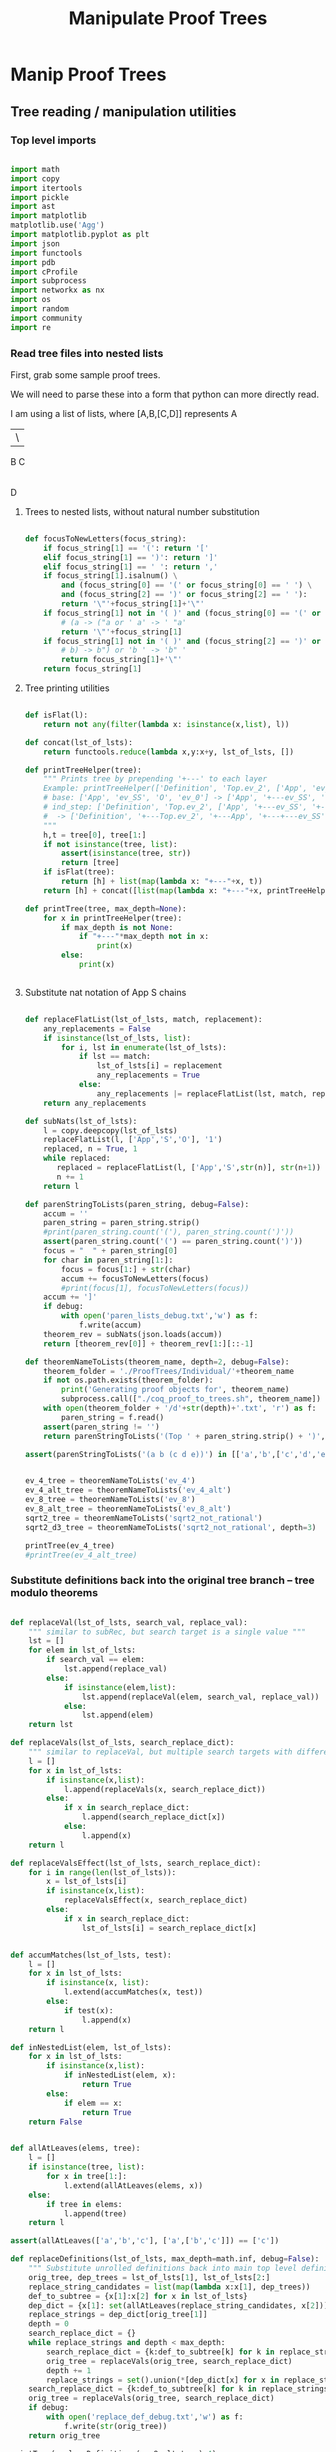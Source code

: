 #+TITLE: Manipulate Proof Trees
#+OPTIONS: tex:t
#+STARTUP: latexpreview
#+LATEX_HEADER: \usepackage{qtree,tiks}


* Manip Proof Trees

** Tree reading / manipulation utilities
*** Top level imports

#+BEGIN_SRC python :session :results output silent

import math
import copy
import itertools
import pickle
import ast
import matplotlib
matplotlib.use('Agg')
import matplotlib.pyplot as plt
import json
import functools
import pdb
import cProfile
import subprocess
import networkx as nx
import os
import random
import community
import re

#+END_SRC

#+RESULTS:

*** Read tree files into nested lists

First, grab some sample proof trees.

#+RESULTS:

We will need to parse these into a form that python can more directly read.

I am using a list of lists, where [A,B,[C,D]] represents
 A
 |\
 B C
   |
   D

**** Trees to nested lists, without natural number substitution

#+BEGIN_SRC python :session :results output silent

def focusToNewLetters(focus_string):
    if focus_string[1] == '(': return '['
    elif focus_string[1] == ')': return ']'
    elif focus_string[1] == ' ': return ','
    if focus_string[1].isalnum() \
        and (focus_string[0] == '(' or focus_string[0] == ' ') \
        and (focus_string[2] == ')' or focus_string[2] == ' '):
        return '\"'+focus_string[1]+'\"'
    if focus_string[1] not in '( )' and (focus_string[0] == '(' or focus_string[0] == ' '):
        # (a -> ("a or ' a' -> ' "a'
        return '\"'+focus_string[1]
    if focus_string[1] not in '( )' and (focus_string[2] == ')' or focus_string[2] == ' '):
        # b) -> b") or 'b ' -> 'b" '
        return focus_string[1]+'\"'
    return focus_string[1]

#+END_SRC

**** Tree printing utilities

#+BEGIN_SRC python :session :results output silent

def isFlat(l):
    return not any(filter(lambda x: isinstance(x,list), l))

def concat(lst_of_lsts):
    return functools.reduce(lambda x,y:x+y, lst_of_lsts, [])

def printTreeHelper(tree):
    """ Prints tree by prepending '+---' to each layer
    Example: printTreeHelper(['Definition', 'Top.ev_2', ['App', 'ev_SS', 'O', 'ev_0']])
    # base: ['App', 'ev_SS', 'O', 'ev_0'] -> ['App', '+---ev_SS', '+---O', '+---ev_0']
    # ind_step: ['Definition', 'Top.ev_2', ['App', '+---ev_SS', '+---O', '+---ev_0']]
    #  -> ['Definition', '+---Top.ev_2', '+---App', '+---+---ev_SS', '+---+---O', '+---+---ev_0']]
    """
    h,t = tree[0], tree[1:]
    if not isinstance(tree, list):
        assert(isinstance(tree, str))
        return [tree]
    if isFlat(tree):
        return [h] + list(map(lambda x: "+---"+x, t))
    return [h] + concat([list(map(lambda x: "+---"+x, printTreeHelper(x))) for x in t])

def printTree(tree, max_depth=None):
    for x in printTreeHelper(tree):
        if max_depth is not None:
            if "+---"*max_depth not in x:
                print(x)
        else:
            print(x)


#+END_SRC

**** Substitute nat notation of App S chains

#+BEGIN_SRC python :session :results output silent

  def replaceFlatList(lst_of_lsts, match, replacement):
      any_replacements = False
      if isinstance(lst_of_lsts, list):
          for i, lst in enumerate(lst_of_lsts):
              if lst == match:
                  lst_of_lsts[i] = replacement
                  any_replacements = True
              else:
                  any_replacements |= replaceFlatList(lst, match, replacement)
      return any_replacements

  def subNats(lst_of_lsts):
      l = copy.deepcopy(lst_of_lsts)
      replaceFlatList(l, ['App','S','O'], '1')
      replaced, n = True, 1
      while replaced:
         replaced = replaceFlatList(l, ['App','S',str(n)], str(n+1))
         n += 1
      return l

  def parenStringToLists(paren_string, debug=False):
      accum = ''
      paren_string = paren_string.strip()
      #print(paren_string.count('('), paren_string.count(')'))
      assert(paren_string.count('(') == paren_string.count(')'))
      focus = "  " + paren_string[0]
      for char in paren_string[1:]:
          focus = focus[1:] + str(char)
          accum += focusToNewLetters(focus)
          #print(focus[1], focusToNewLetters(focus))
      accum += ']'
      if debug:
          with open('paren_lists_debug.txt','w') as f:
              f.write(accum)
      theorem_rev = subNats(json.loads(accum))
      return [theorem_rev[0]] + theorem_rev[1:][::-1]

  def theoremNameToLists(theorem_name, depth=2, debug=False):
      theorem_folder = './ProofTrees/Individual/'+theorem_name
      if not os.path.exists(theorem_folder):
          print('Generating proof objects for', theorem_name)
          subprocess.call(["./coq_proof_to_trees.sh", theorem_name])
      with open(theorem_folder + '/d'+str(depth)+'.txt', 'r') as f:
          paren_string = f.read()
      assert(paren_string != '')
      return parenStringToLists('(Top ' + paren_string.strip() + ')', debug=debug)

  assert(parenStringToLists('(a b (c d e))') in [['a','b',['c','d','e']], ['a',['c','d','e'],'b']])

#+END_SRC

#+RESULTS:

#+BEGIN_SRC python :session :results output silent

  ev_4_tree = theoremNameToLists('ev_4')
  ev_4_alt_tree = theoremNameToLists('ev_4_alt')
  ev_8_tree = theoremNameToLists('ev_8')
  ev_8_alt_tree = theoremNameToLists('ev_8_alt')
  sqrt2_tree = theoremNameToLists('sqrt2_not_rational')
  sqrt2_d3_tree = theoremNameToLists('sqrt2_not_rational', depth=3)

  printTree(ev_4_tree)
  #printTree(ev_4_alt_tree)

#+END_SRC

*** Substitute definitions back into the original tree branch -- tree modulo theorems

#+BEGIN_SRC python :session :results output silent

def replaceVal(lst_of_lsts, search_val, replace_val):
    """ similar to subRec, but search target is a single value """
    lst = []
    for elem in lst_of_lsts:
        if search_val == elem:
            lst.append(replace_val)
        else:
            if isinstance(elem,list):
                lst.append(replaceVal(elem, search_val, replace_val))
            else:
                lst.append(elem)
    return lst

def replaceVals(lst_of_lsts, search_replace_dict):
    """ similar to replaceVal, but multiple search targets with different replace_vals """
    l = []
    for x in lst_of_lsts:
        if isinstance(x,list):
            l.append(replaceVals(x, search_replace_dict))
        else:
            if x in search_replace_dict:
                l.append(search_replace_dict[x])
            else:
                l.append(x)
    return l

def replaceValsEffect(lst_of_lsts, search_replace_dict):
    for i in range(len(lst_of_lsts)):
        x = lst_of_lsts[i]
        if isinstance(x,list):
            replaceValsEffect(x, search_replace_dict)
        else:
            if x in search_replace_dict:
                lst_of_lsts[i] = search_replace_dict[x]


def accumMatches(lst_of_lsts, test):
    l = []
    for x in lst_of_lsts:
        if isinstance(x, list):
            l.extend(accumMatches(x, test))
        else:
            if test(x):
                l.append(x)
    return l

def inNestedList(elem, lst_of_lsts):
    for x in lst_of_lsts:
        if isinstance(x,list):
            if inNestedList(elem, x):
                return True
        else:
            if elem == x:
                return True
    return False


def allAtLeaves(elems, tree):
    l = []
    if isinstance(tree, list):
        for x in tree[1:]:
            l.extend(allAtLeaves(elems, x))
    else:
        if tree in elems:
            l.append(tree)
    return l

assert(allAtLeaves(['a','b','c'], ['a',['b','c']]) == ['c'])

def replaceDefinitions(lst_of_lsts, max_depth=math.inf, debug=False):
    """ Substitute unrolled definitions back into main top level definition """
    orig_tree, dep_trees = lst_of_lsts[1], lst_of_lsts[2:]
    replace_string_candidates = list(map(lambda x:x[1], dep_trees))
    def_to_subtree = {x[1]:x[2] for x in lst_of_lsts}
    dep_dict = {x[1]: set(allAtLeaves(replace_string_candidates, x[2])) for x in lst_of_lsts}
    replace_strings = dep_dict[orig_tree[1]]
    depth = 0
    search_replace_dict = {}
    while replace_strings and depth < max_depth:
        search_replace_dict = {k:def_to_subtree[k] for k in replace_strings}
        orig_tree = replaceVals(orig_tree, search_replace_dict)
        depth += 1
        replace_strings = set().union(*[dep_dict[x] for x in replace_strings])
    search_replace_dict = {k:def_to_subtree[k] for k in replace_strings}
    orig_tree = replaceVals(orig_tree, search_replace_dict)
    if debug:
        with open('replace_def_debug.txt','w') as f:
            f.write(str(orig_tree))
    return orig_tree

printTree(replaceDefinitions(ev_8_alt_tree),4)

#+END_SRC

#+RESULTS:

*** Proof tree plotting utilities

#+BEGIN_SRC python :session :results output silent

def sumLsts(lsts):
    max_len = max(map(len, lsts))
    def zeroFill(lst): return lst + [0]*(max_len - len(lst))
    return list(map(sum, zip(*map(zeroFill,lsts))))

def countNodesAtDepths(tree):
    """ Counts num nodes at each depth
    Example: countNodesAtDepths(['a', 'b', ['c','d','e'], ['c','d','e']])
    # base: ['c','d','e'] -> [1,2], 'b' -> [1]
    # ind_step: ['a', [1], [1,2], [1,2]] -> [1,3,4]
    """
    if not isinstance(tree, list): return [1]
    h,t = tree[0], tree[1:]
    if isFlat(tree): return [1,len(t)]
    return [1] + sumLsts(list(map(countNodesAtDepths, t)))

def countNodes(tree):
    if not isinstance(tree, list): return 1
    return 1 + sum([countNodes(branch) for branch in tree[1:]])

def findAdd(tree):
    if not isinstance(tree, list):
        return False
    else:
        if tree[0] == 'add':
            print(tree)
            return True
        return any([findAdd(t) for t in tree[1:]])

def strip(s):
    return s.split('/')[-1]

def modStrip(s):
    l = s.split('/')
    return l[-2] + '_' + l[-1]

assert(countNodesAtDepths(['a', 'b', ['c','d','e'], ['c','d','e']]) == [1,3,4])

#+END_SRC


** Plot num nodes at particular tree depths

*** Plot depth utils

#+BEGIN_SRC python :session :results output silent

def plotNodesVTreeDepth(theorem_name, max_depth, debug=False):
  f = 'Images/'+theorem_name+'_tree_depth_'+str(max_depth)+'.png'
  if not os.path.isfile(f):
      fig, ax = plt.subplots(figsize=(6,6))
      for d in range(1,max_depth+1):
          if d == 1:
              ax = plt.subplot(max_depth,1,d)
          else:
              ax = plt.subplot(max_depth,1,d, sharex = ax)
          ax.set_title(theorem_name + ' expansion #'+str(d))
          tree = theoremNameToLists(theorem_name, depth=d, debug=debug)
          ax.plot(countNodesAtDepths(replaceDefinitions(tree)))
          ax.set_xlabel('Tree Depth (Distance from Root)')
          ax.set_ylabel('Number of Nodes')
          #else:
          #    ax.plot(countNodesAtDepths(tree)[1:], '_', label='No substitution')
          #    ax.plot(countNodesAtDepths(replaceDefinitions(tree)), '|', label='Defn substitution')
          fig.tight_layout()
          #ax.legend()
          #if d != max_depth:
          #    plt.setp(ax.get_xticklabels(), visible=False)
      plt.savefig(f)

def depthToNumNodes(depth, theorem_name):
   tree = theoremNameToLists(theorem_name, depth=depth)
   substitutionTree = replaceDefinitions(tree)
   return countNodes(substitutionTree)

def plotNodesVExtractionDepth(theorem_name, max_depth, figsize = (6,6)):
   f = 'Images/'+theorem_name+'_extraction_depth_'+str(max_depth)+'.png'
   if not os.path.isfile(f):
       fig, axs = plt.subplots(1, 1, sharex = True, figsize=figsize)
       depth_list = list(range(1,max_depth+1))
       #log_depth_list = list(map(lambda x: math.log(x), depth_list))
       num_nodes = list(map(lambda depth: depthToNumNodes(depth, theorem_name), depth_list))
       axs.plot(depth_list, num_nodes, 'r+')
       axs.set_title('Substitution Tree # Nodes Vs Extraction Depth')
       axs.set_xlabel('Extraction Depth')
       axs.set_ylabel('Number of Nodes')
       #axs[1][1].plot(log_depth_list, list(map(lambda x: math.log(x), sub_tree_num_nodes)))
       #axs[1][1].set_xlabel('Log Extraction Depth')
       fig.tight_layout()
       plt.savefig(f)


 #+END_SRC


*** ev_4

#+BEGIN_SRC python :session :results file
    theorem_name = 'ev_4'
    max_depth = 3
    plotNodesVTreeDepth(theorem_name, max_depth=max_depth)
    'Images/'+theorem_name+'_tree_depth_'+str(max_depth)+'.png'
#+END_SRC

#+RESULTS:
[[file:Images/ev_4_tree_depth_3.png]]
file:Images/ev_4_tree_depth_3.png]]

*** ev_8

#+BEGIN_SRC python :session :results file
    theorem_name = 'ev_8'
    max_depth = 3
    plotNodesVTreeDepth(theorem_name,max_depth=max_depth)
    'Images/'+theorem_name+'_tree_depth_'+str(max_depth)+'.png'
#+END_SRC

#+RESULTS:
[[file:Images/ev_8_tree_depth_3.png]]
file:Images/ev_8_tree_depth_3.png]]

*** sqrt2_not_rational

#+BEGIN_SRC python :session :results file
    theorem_name = 'sqrt2_not_rational'
    max_depth = 4
    #plotNodesVTreeDepth(theorem_name,max_depth=max_depth)
    'Images/'+theorem_name+'_tree_depth_'+str(max_depth)+'.png'
#+END_SRC

#+RESULTS:
[[file:Images/sqrt2_not_rational_tree_depth_4.png]]
file:Images/sqrt2_not_rational_tree_depth_4.png]]

*** birthday_paradox

 #+BEGIN_SRC python :session :results file
     theorem_name = 'birthday_paradox'
     max_depth = 4
     #plotNodesVTreeDepth(theorem_name, max_depth=max_depth)
     'Images/'+theorem_name+'_tree_depth_'+str(max_depth)+'.png'
 #+END_SRC

 #+RESULTS:
 [[file:Images/birthday_paradox_tree_depth_4.png]]

*** bertrand_ballot

#+BEGIN_SRC python :session :results file
    theorem_name = 'bertrand_ballot'
    max_depth = 3
    #plotNodesVTreeDepth(theorem_name, max_depth=max_depth)
    'Images/'+theorem_name+'_tree_depth_'+str(max_depth)+'.png'
#+END_SRC

 #+RESULTS:
 [[file:Images/bertrand_ballot_tree_depth_3.png]]

*** Plot num nodes of the tree at particular extraction depths
**** ev_8

#+BEGIN_SRC python :session :results file
    theorem_name = 'ev_8'
    max_depth = 3
    plotNodesVExtractionDepth(theorem_name,max_depth=max_depth)
    'Images/'+theorem_name+'_extraction_depth_'+str(max_depth)+'.png'
#+END_SRC

#+RESULTS:
[[file:Images/ev_8_extraction_depth_3.png]]

**** sqrt2_not_rational

#+BEGIN_SRC python :session :results file
    theorem_name = 'sqrt2_not_rational'
    max_depth = 3
    plotNodesVExtractionDepth(theorem_name,max_depth=max_depth)
    'Images/'+theorem_name+'_extraction_depth_'+str(max_depth)+'.png'
#+END_SRC

#+RESULTS:
[[file:Images/sqrt2_not_rational_extraction_depth_3.png]]

**** birthday_paradox

#+BEGIN_SRC python :session :results file
    theorem_name = 'birthday_paradox'
    max_depth = 3
    #plotNodesVExtractionDepth(theorem_name, max_depth=max_depth)
    'Images/'+theorem_name+'_extraction_depth_'+str(max_depth)+'.png'
#+END_SRC

#+RESULTS:
[[file:Images/birthday_paradox_extraction_depth_3.png]]

**** bertrand_ballot

#+BEGIN_SRC python :session :results file
    theorem_name = 'bertrand_ballot'
    max_depth = 3
    #plotNodesVExtractionDepth(theorem_name, max_depth=max_depth)
    'Images/'+theorem_name+'_extraction_depth_'+str(max_depth)+'.png'
#+END_SRC

#+RESULTS:
[[file:Images/bertrand_ballot_extraction_depth_3.png]]

*** Plot subtree sizes
**** Utilities

#+BEGIN_SRC python :session :results output silent

    def getTreeSize(tree):
        c = 0
        for x in tree:
            if isinstance(x,list):
                c += getTreeSize(x)
            else:
                c += 1
        return c

    def createSubtreeSizePlot(theorem_name, max_depth, num_bins=10, debug=False):
        f = 'Images/'+theorem_name+'_subtree_sizes.png'
        if not os.path.isfile(f):
            fig, axs = plt.subplots(max_depth, 1, sharex = True, figsize=(6,6))
            for depth in range(1,max_depth+1):
                tree = theoremNameToLists(theorem_name, depth=depth)
                if debug:
                    printTree(tree)
                distrib = list(map(getTreeSize, tree[1:]))
                if max_depth > 1:
                    axs[depth-1].hist(distrib, bins=num_bins)
                    axs[depth-1].set_title(theorem_name + ' subtree sizes at depth ' + str(depth))
                else:
                    axs.hist(distrib, bins=num_bins)
                    axs.set_title(theorem_name + ' subtree sizes at depth ' + str(depth))
                #print(distrib)
            plt.savefig(f)

#+END_SRC

**** ev_4

#+BEGIN_SRC python :session :results file
    theorem_name = 'ev_4'
    createSubtreeSizePlot(theorem_name, max_depth=3)
    'Images/'+theorem_name+'_subtree_sizes.png'
#+END_SRC

#+RESULTS:
[[file:Images/ev_4_subtree_sizes.png]]

The two subtrees just happen to be the same size for ev_4 at extraction depth 2.

**** ev_8

#+BEGIN_SRC python :session :results file
    theorem_name = 'ev_8'
    createSubtreeSizePlot(theorem_name, max_depth=3)
    'Images/'+theorem_name+'_subtree_sizes.png'
#+END_SRC

#+RESULTS:
[[file:Images/ev_8_subtree_sizes.png]]

**** sqrt2_not_rational

#+BEGIN_SRC python :session :results file
    theorem_name = 'sqrt2_not_rational'
    createSubtreeSizePlot(theorem_name, max_depth=5, num_bins=40)
    'Images/'+theorem_name+'_subtree_sizes.png'
#+END_SRC

#+RESULTS:
[[file:Images/sqrt2_not_rational_subtree_sizes.png]]

Massive outliers are inherent.


** Create theorem dags from unsubbed representations

*** Convert individual theorem tree to graph

#+BEGIN_SRC python :session :results output silent

cic_constructors = ['App', 'Definition', 'Axiom', 'Lambda',
                    'Cast', 'LetIn','Fix','CoFix',
                    'CaseMatch', 'CaseBranches','Sort',
                    'Prod','Inductive','Case','CoInductive',
                    'Record','VMCast','DEFAULTcast','REVERTcast',
                    'NATIVEcast','Var','Meta','Evar','Rel','Level',
                    'Max','Universe','UnivInstance','Sort','Prop','Type',
                    'Functions','Proj','Name','Anonymous']

cic_regex = re.compile("^"+"|".join(cic_constructors))

def constructorMatch(test, constructor):
    return constructor == test[:len(constructor)]

assert(constructorMatch('App1','App'))
assert(not constructorMatch('App','App1'))

def isConstructor(test):
    return bool(cic_regex.match(test))

assert(isConstructor('App1'))
assert(isConstructor('Lambda2'))
assert(isConstructor('Cast'))

def isShallowSubgraph(dag1, dag2):
    constructor, children = next(iter(dag1.items()))
    for k2 in dag2:
        #if isConstructor(k2) and constructorMatch(k2, constructor) and children == dag2[k2]:
        if constructorMatch(k2, constructor) and children == dag2[k2]:
            return k2
    return False

assert(isShallowSubgraph({'App':{'1','2'}}, {'App1':{'1','2'}}) == 'App1')
assert(not isShallowSubgraph({'App':{'1','2'}}, {'App1':{'1','3'}}))

#+END_SRC


#+BEGIN_SRC python :session :results output

def convToDAG(tree, out_dag = {}, cic_count = {constr: 0 for constr in cic_constructors}):
    if not isinstance(tree, list):
        out_dag[tree] = set()
        return out_dag, tree, cic_count
    else:
       root, children = tree[0], tree[1:]
       mod_child_names = []
       for child in children:
           out_dag, name, cic_count = convToDAG(child, out_dag, cic_count)
           mod_child_names.append(name)
       new_dag = {root: set(mod_child_names)}
       root_new = isShallowSubgraph(new_dag, out_dag)
       if not root_new:
           cic_count[root] += 1
           root_new = root + str(cic_count[root])
           out_dag[root_new] = set(mod_child_names)
    return out_dag, root_new, cic_count

def toDAG(tree):
    dag, rt_name, cic_count = convToDAG(tree, {}, {constr: 0 for constr in cic_constructors})
    return dag

def checkEq(d1, d2):
    if d1.keys() != d2.keys():
        return False
    for k in d1:
        if d1[k] != d2[k]: return False
    return True


a = ['App','2','2']
b = ['App','2',a]
c = ['App',b,b]

# did we want this (App3)?
assert(checkEq(toDAG(c),
               {'2': set(), 'App1': {'2'}, 'App2': {'2', 'App1'}, 'App3': {'App2'}}))

assert(checkEq(
        toDAG(ev_4_tree[1][2]),
        {'ev_SS': set(), '2': set(), 'ev_4.ev_2': set(), 'App1': set(['ev_SS', '2', 'ev_4.ev_2'])}))

assert(checkEq(toDAG(['App',['App','2','2'],['App','2','2']]),
               {'2': set(), 'App1': {'2'}, 'App2': {'App1'}}))

assert(checkEq(
        toDAG(['App', ['App', '2', '2'], ['App', '2', ['App', '2', '2']]]),
        {'2': set(), 'App1': {'2'}, 'App2': {'App1', '2'}, 'App3': {'App2', 'App1'}}
       ))

#+END_SRC

#+RESULTS:
   {'App3': {'App', '2'}}, {'App4': {'App3', 'App2'}}]

*** Convert multiple theorems to DAG

#+BEGIN_SRC python :session :results output silent

def theoremToDAG(top_level_theorem, theorem_name=None, ordered=False):
    outfile = './ProofDAGs/Individual/'+theorem_name+'_dag.txt' if theorem_name else None
    if outfile and os.path.exists(outfile):
        return {k:set(v) for k,v in json.load(open(outfile)).items()}
    else:
        dag = {}
        cic_count = {constr: 0 for constr in cic_constructors}
        count = 0
        for tree in top_level_theorem[1:]:
            lemma_name, lemma_def = tree[1], tree[2]
            if ordered:
                dag, lemma_root, cic_count = convToDAGOrdered(lemma_def, dag.copy(), cic_count.copy())
            else:
                dag, lemma_root, cic_count = convToDAG(lemma_def, dag.copy(), cic_count.copy())
            if count >= 1:
                dag.pop(lemma_name, None)
                for k,v in dag.items():
                    if lemma_name in v:
                        dag[k] = {x if x != lemma_name else lemma_root for x in v}
            else:
                theorem_name = lemma_name
            count += 1
        if outfile is not None:
            with open(outfile,'w') as f:
                f.write(json.dumps({k:list(v) for k,v in dag.items()}))
        return dag

assert(theoremToDAG(ev_4_tree)
        == {'ev_SS': set(), '2': set(), 'App1': {'2', 'App2', 'ev_SS'}, 'O': set(),
            'ev_0': set(), 'App2': {'ev_0', 'O', 'ev_SS'}})

#+END_SRC

*** Plot graph utils

#+BEGIN_SRC python :session :results output silent

def plotGraph(graph, outfile, label=False, figsize=(4,4)):
    assert(graph.order() != 0)
    plt.figure(figsize=figsize)
    nx.spring_layout(graph, k=5/math.sqrt(graph.order()))
    nx.draw(graph, with_labels=label, node_size = 50)
    l,r = plt.xlim()
    plt.xlim(l-.2,r+.2)
    plt.savefig(outfile)

def plotGraphs(g1, g2, outfile, label=False, figsize=(4,4)):
   if not os.path.exists(outfile):
       fig, axs = plt.subplots(1,2,figsize=figsize)
       nx.spring_layout(g1, k=5/math.sqrt(g1.order()))
       nx.draw(g1, ax=axs[0], with_labels=label, node_size = 50)
       nx.spring_layout(g2, k=5/math.sqrt(g2.order()))
       nx.draw(g2, ax=axs[1], with_labels=label, node_size = 50)
       range1,range2 = axs[0].get_xlim(), axs[1].get_xlim()
       axs[0].set_xlim(range1[0]-0.2, range1[1]+0.2)
       axs[1].set_xlim(range2[0]-0.2, range2[1]+0.2)
       plt.savefig(outfile)


#+END_SRC

*** Plot theorem DAG's
**** ev_4

#+BEGIN_SRC python :session :results file
theorem_name = 'ev_4'
g = nx.DiGraph(theoremToDAG(ev_4_tree, theorem_name))
plotGraph(g,'./Images/'+theorem_name+'_DAG.png',label=True)
'./Images/'+theorem_name+'_DAG.png'
#+END_SRC

#+RESULTS:
[[file:./Images/ev_4_DAG.png]]

**** ev_8

#+BEGIN_SRC python :session :results file
theorem_name = 'ev_8'
g = nx.DiGraph(theoremToDAG(ev_8_tree, theorem_name))
plotGraph(g, './Images/'+theorem_name+'_DAG.png', label=True)
'./Images/ev_8_DAG.png'
#+END_SRC

#+RESULTS:
[[file:./Images/ev_8_DAG.png]]

**** sqrt2_not_rational

#+BEGIN_SRC python :session :results file
theorem_name = 'sqrt2_not_rational'
outfile = './Images/'+theorem_name+'_DAG.png'
#sqrt2_dag = theoremToDAG(sqrt2_tree, theorem_name)
#plotGraph(nx.DiGraph(sqrt2_dag), outfile, label=False, figsize=(8,8))
'./Images/'+theorem_name+'_DAG.png'
#+END_SRC

#+RESULTS:
[[file:./Images/sqrt2_not_rational_DAG.png]]

#+BEGIN_SRC python :session :results file
theorem_name = 'birthday_paradox'
outfile = './Images/'+theorem_name+'_DAG.png'
#bday_tree = theoremNameToLists('birthday_paradox')
#bday_dag = theoremToDAG(bday_tree, theorem_name)
#plotGraph(nx.DiGraph(bday_dag), outfile, label=False, figsize=(8,8))
'./Images/'+theorem_name+'_DAG.png'
#+END_SRC

#+RESULTS:
[[file:./Images/birthday_paradox_DAG.png]]


** Generate random DAG's with same degree distribution
*** Generate random replica DAG's with same arities

#+BEGIN_SRC python :session :results file

ev_4_dag = theoremToDAG(ev_4_tree)
ev_8_dag = theoremToDAG(ev_8_tree)

def anyIncomingEdges(node, graph):
    return any([node in v for v in graph.values()])

def randomTopSort(theorem_dag):
    dag = copy.deepcopy(theorem_dag)
    L = []
    S = {k for k in dag if not anyIncomingEdges(k, dag)}
    while S:
        n = S.pop()
        L.append(n)
        neighbors = dag[n].copy()
        for m in random.sample(neighbors, len(neighbors)):
            dag[n].remove(m)
            if not anyIncomingEdges(m, dag):
                S.add(m)
    return L

def getDownStream(node, graph):
    out = []
    frontier = [node]
    while frontier:
        current_node = frontier.pop(0)
        out.append(current_node)
        frontier.extend(list(graph[current_node]))
    return out


def checkTopOrder(top_order, graph):
    collective_downstream = set()
    for current_node in top_order[::-1]:
        if current_node in collective_downstream:
            return False
        collective_downstream = collective_downstream.union(getDownStream(current_node, graph))
    return True

assert(checkTopOrder(nx.topological_sort(nx.DiGraph(ev_8_dag)), ev_8_dag))
assert(all([checkTopOrder(randomTopSort(ev_8_dag), ev_8_dag) for _ in range(100)]))


def flatten(lst_of_lsts):
    return functools.reduce(lambda x,y: x+y, lst_of_lsts, [])

def genComparableGraph(theorem_dag, test=False):
    #preprocessing
    theorem_nodes = list(theorem_dag.keys())
    name_to_num = {name: num for num, name in enumerate(theorem_nodes)}
    num_to_name = {num: name for num, name in enumerate(theorem_nodes)}
    outgoing_edges = {n: len(theorem_dag[num_to_name[n]])
                         for n in range(len(theorem_nodes))}
    #create random connections that match arities
    top_sort = randomTopSort(theorem_dag)
    if test:
        assert(checkTopOrder(top_sort, theorem_dag)) #errors in here
        assert(outgoing_edges[name_to_num[top_sort[-1]]] == 0)
    new_nodes = [name_to_num[name] for name in top_sort]
    new_graph = {n:set() for n in range(len(theorem_nodes))}
    #first pass
    for i in range(1,len(new_nodes)):
        current_node = new_nodes[i]
        connection_options = flatten([[(parent, edge) for edge in range(outgoing_edges[parent])]
                                        for parent in new_nodes[:i]])
        parent, edge = random.choice(connection_options)
        new_graph[parent].add(current_node)
        outgoing_edges[parent] -= 1
    #leftover edges
    for i in range(len(new_nodes)):
        current_node = new_nodes[i]
        outgoing_left = outgoing_edges[current_node]
        connection_options = new_nodes[i+1:]
        #print(num_to_name[current_node], outgoing_left)
        if outgoing_left <= len(connection_options):
            children = random.sample(connection_options, outgoing_left)
        else:
            children = {random.choice(connection_options) for _ in range(outgoing_left)}
        new_graph[current_node] = new_graph[current_node].union(children)
    return {str(x):set(map(str,y)) for x,y in new_graph.items()}

print(ev_4_dag)
print(genComparableGraph(ev_4_dag))

#+END_SRC

#+RESULTS:
[[file:[5, 1, 4]]]
[[file:['App2', 'App1', 'App3', '2', 'ev_8.ev_2', '4', '6', 'ev_SS']]]
[[file:[]]]
[[file:[1, 5, 3]]]
[[file:[(0, 3), (1, 2), (2, 1)]]]
[[file:[(0, 0), (1, 1), (2, 2), (3, 3)]]]
[[file:[0, 2, 3, 1]]]

*** Plot generated replica DAG's
**** ev_4

#+BEGIN_SRC python :session :results file
outfile = './Images/ev_4_gen_DAG.png'
ev_4_dag = theoremToDAG(ev_4_tree,'ev_4')
gen_ev_4_dag = genComparableGraph(ev_4_dag)
plotGraphs(nx.DiGraph(ev_4_dag),
                     nx.DiGraph(gen_ev_4_dag), outfile, label=True, figsize=(8,8))

'./Images/ev_4_gen_DAG.png'
#+END_SRC

#+RESULTS:
[[file:./Images/ev_4_gen_DAG.png]]

**** ev_8

#+BEGIN_SRC python :session :results file
outfile = './Images/ev_8_gen_DAG.png'
ev_8_dag = theoremToDAG(ev_8_tree,'ev_8')
gen_ev_8_dag = genComparableGraph(ev_8_dag)
plotGraphs(nx.DiGraph(ev_8_dag),
                     nx.DiGraph(gen_ev_8_dag), outfile, label=True, figsize=(8,8))
'./Images/ev_8_gen_DAG.png'
#+END_SRC

#+RESULTS:
[[file:./Images/ev_8_gen_DAG.png]]

**** ev_4_alt

#+BEGIN_SRC python :session :results file
outfile = './Images/ev_4_alt_gen_DAG.png'
ev_4_alt_dag = theoremToDAG(ev_4_alt_tree,'ev_4_alt')
gen_ev_4_alt_dag = genComparableGraph(ev_4_alt_dag)
plotGraphs(nx.DiGraph(ev_4_alt_dag),
                     nx.DiGraph(gen_ev_4_alt_dag), outfile, label=True, figsize=(8,8))

'./Images/ev_4_alt_gen_DAG.png'
#+END_SRC

#+RESULTS:
[[file:./Images/ev_4_alt_gen_DAG.png]]

**** sqrt2_not_rational

#+BEGIN_SRC python :session :results file
theorem_name = 'sqrt2_not_rational'
outfile = './Images/'+theorem_name+'_gen_DAG.png'
#sqrt2_dag = theoremToDAG(sqrt2_tree, 'sqrt2_not_rational')
#gen_sqrt2_dag = genComparableGraph(sqrt2_dag) #P52 in values but not in keys
#plotGraphs(nx.DiGraph(sqrt2_dag),
#                     nx.DiGraph(gen_sqrt2_dag), outfile, label=False, figsize=(8,8))

outfile
#+END_SRC

#+RESULTS:
[[file:./Images/sqrt2_not_rational_gen_DAG.png]]

*** Export multiple replica DAG's
**** Utils

#+BEGIN_SRC python :session :results output silent

def genComparableGraphs(theorem_dag, num_graphs, test=False):
    #preprocessing
    theorem_nodes = list(theorem_dag.keys())
    name_to_num = {name: num for num, name in enumerate(theorem_nodes)}
    num_to_name = {num: name for num, name in enumerate(theorem_nodes)}
    original_outgoing_edges = {n: len(theorem_dag[num_to_name[n]])
                                 for n in range(len(theorem_nodes))}
    #create random connections that match arities
    new_graphs = []
    for _ in range(num_graphs):
        top_sort = randomTopSort(theorem_dag)
        outgoing_edges = copy.deepcopy(original_outgoing_edges)
        if test:
            assert(checkTopOrder(top_sort, theorem_dag)) #errors in here
            assert(outgoing_edges[name_to_num[top_sort[-1]]] == 0)
        new_nodes = [name_to_num[name] for name in top_sort]
        new_graph = {n:set() for n in range(len(theorem_nodes))}
        #first pass
        for i in range(1,len(new_nodes)):
            current_node = new_nodes[i]
            connection_options = flatten([[(parent, edge) for edge in range(outgoing_edges[parent])]
                                            for parent in new_nodes[:i]])
            parent, edge = random.choice(connection_options)
            new_graph[parent].add(current_node)
            outgoing_edges[parent] -= 1
        #leftover edges
        for i in range(len(new_nodes)):
            current_node = new_nodes[i]
            outgoing_left = outgoing_edges[current_node]
            connection_options = new_nodes[i+1:]
            #print(num_to_name[current_node], outgoing_left)
            children = {random.choice(connection_options) for _ in range(outgoing_left)}
            new_graph[current_node] = new_graph[current_node].union(children)
        new_graphs.append(new_graph)
    return new_graphs


def exportReplicas(theorem_dag, theorem_name, num_replicas):
    outfolder = './DependencyGraphs/Individual/'+theorem_name+'/'
    if not os.path.exists(outfolder):
        os.mkdir(outfolder)
        nx.write_adjlist(nx.DiGraph(theorem_dag), outfolder+'dag_adjlist.txt')
        gen_dags = genComparableGraphs(theorem_dag, num_replicas)
        for i,g in enumerate(gen_dags):
            G = nx.DiGraph(g)
            nx.write_adjlist(G, outfolder+'gen_dag_adjlist_'+str(i)+'.txt')
            plotGraph(G, './Images/'+theorem_name+'_gen_DAG_'+str(i)+'.png')

#+END_SRC

**** ev_4

#+BEGIN_SRC python :session :results output silent
theorem_name = 'ev_4'
dag = theoremToDAG(ev_4_tree, theorem_name)
exportReplicas(dag, theorem_name, 5)
plotGraph(nx.DiGraph(dag),'./Images/'+theorem_name+'_orig_DAG.png')
#+END_SRC

**** ev_8

#+BEGIN_SRC python :session :results output silent
theorem_name = 'ev_8'
dag = theoremToDAG(ev_8_tree, theorem_name)
exportReplicas(dag, theorem_name, 5)
plotGraph(nx.DiGraph(dag),'./Images/'+theorem_name+'_orig_DAG.png')
#+END_SRC

**** ev_8_alt

#+BEGIN_SRC python :session :results output silent
theorem_name = 'ev_8_alt'
dag = theoremToDAG(ev_8_alt_tree, theorem_name)
exportReplicas(dag, theorem_name, 10)
plotGraph(nx.DiGraph(dag),'./Images/'+theorem_name+'_orig_DAG.png')
#+END_SRC

**** sqrt2_not_rational

#+BEGIN_SRC python :session :results output silent
theorem_name = 'sqrt2_not_rational'
#dag = theoremToDAG(sqrt2_tree, theorem_name)
#exportReplicas(dag, theorem_name, 5)
#+END_SRC


** DAG analysis
*** Basic DAG Analysis Utils

**** Utils

#+BEGIN_SRC python :session :results output silent

def testDAG(g):
    nx.write_adjlist(nx.DiGraph(g), './temp.txt')
    return nx.read_adjlist('./temp.txt', create_using=nx.DiGraph())

def importReplicas(theorem_name):
    in_folder = './DependencyGraphs/Individual/'+theorem_name+'/'
    orig = []
    replicas = []
    for f in os.listdir(in_folder):
        dag = nx.read_adjlist(in_folder+f,create_using=nx.DiGraph())
        if 'gen' in f:
            replicas.append(dag)
        else:
            orig.append(dag)
    assert(len(orig) == 1)
    return orig[0], replicas

def nxToDict(graph):
    return {k:set(v) for k,v in nx.to_dict_of_lists(graph).items()}

def importReplicasToDict(theorem_name):
    in_folder = './DependencyGraphs/Individual/'+theorem_name+'/'
    orig = []
    replicas = []
    for f in os.listdir(in_folder):
        dag = nxToDict(nx.read_adjlist(in_folder+f,create_using=nx.DiGraph()))
        if 'gen' in f:
            replicas.append(dag)
        else:
            orig.append(dag)
    assert(len(orig) == 1)
    return orig[0], replicas


def average(lst):
    return sum(lst) / len(lst)

def dUnion(d1, d2):
    all_keys = set(d1.keys()).union(set(d2.keys()))
    out = dict()
    for k in all_keys:
        if k in d1:
            out[k] = d1[k]
        else:
            out[k] = d2[k]
    return out

def findStrictMotifMatches(motif, dag):
    downgraph_nodes = map(lambda k: (k, nx.algorithms.descendants(dag, k)), dag.nodes_iter())
    downgraphs = map(lambda n: (n[0], nx.DiGraph(dUnion({n[0]:dag[n[0]]},
                                                        {x:dag[x] for x in n[1]}))),
                     downgraph_nodes)
    return set(map(lambda p: p[0],
                   filter(lambda x: nx.is_isomorphic(motif, x[1]),
                          downgraphs)))

def createHist(lst):
    return list(map(lambda x: lst.count(x), range(max(lst)+1)))

def createDAGHist(dag):
    return createHist(list(map(len, dag.adjacency_list())))

def powerset(iterable):
    "powerset([1,2,3]) --> () (1,) (2,) (3,) (1,2) (1,3) (2,3) (1,2,3)"
    s = list(iterable)
    return itertools.chain.from_iterable(itertools.combinations(s, r) for r in range(len(s)+1))

def findAllCombosOfNodesUnder(node, dag, size):
    out_node_lists = [[node]]
    count = 0
    while any(map(lambda x: len(x) != size, out_node_lists)):
        node_list = out_node_lists.pop(0)
        print(node_list)
        for child_combo in powerset(dag[node_list[-1]]):
            if len(node_list) < size:
                out_node_lists.append(node_list+list(child_combo))
            elif len(node_list) == size:
                out_node_lists.append(node_list)
        count += 1
        if count > 5: break
    return out_node_lists

#+END_SRC

**** Partitioning Utils

#+BEGIN_SRC python :session :results output silent

def plotPartitions(G, partition, outfile):
    plt.figure()
    size = float(len(set(partition.values())))
    pos = nx.spring_layout(G)
    count = 0.
    for com in set(partition.values()) :
        list_nodes = [nodes for nodes in partition.keys()
                                    if partition[nodes] == com]
        nx.draw_networkx_nodes(G, pos, list_nodes, node_size = 20,
                                    node_color = str(count / size))
        count = count + 1.
    nx.draw_networkx_edges(G, pos, alpha=0.5)
    plt.savefig(outfile)

def plotPartitionComparison(graphs, partitions, outfile, figsize=(6,4)):
    fig, axs = plt.subplots(1, 1, sharex = True, figsize=figsize)
    modularities = list(map(lambda G_part: community.modularity(G_part[1], G_part[0]),
                            zip(graphs, partitions)))
    axs.plot(range(len(modularities)), modularities, 'r+')
    axs.set_title('Modularity v Replica Count')
    axs.set_xlabel('Replica Count')
    axs.set_ylabel('Modularity')
    fig.tight_layout()
    plt.savefig(outfile)

def theoremNameToPartitionOutfile(theorem_name):
    return './Images/'+theorem_name+'_partitions.png'

def plotPartitionsFromTheoremName(theorem_name):
    outfile = theoremNameToPartitionOutfile(theorem_name)
    if not os.path.exists(outfile):
        orig, replicas = importReplicas(theorem_name)
        testDAG(orig)
        G = nx.Graph(orig)
        partition = community.best_partition(G)
        plotPartitions(nx.Graph(orig), partition, outfile)

def theoremNameToModularitiesOutfile(theorem_name):
    return './Images/'+theorem_name+'_modularities.png'

def plotModularitiesFromTheoremName(theorem_name):
    outfile = theoremNameToModularitiesOutfile(theorem_name)
    if not os.path.exists(outfile):
        orig, replicas = importReplicas(theorem_name)
        graphs = list(map(nx.Graph, [orig] + replicas))
        testDAG(graphs[0])
        partitions = list(map(community.best_partition, graphs))
        plotPartitionComparison(graphs, partitions, outfile)

#+END_SRC

**** ev_8
***** Partition

#+BEGIN_SRC python :session :results file
theorem_name = 'ev_8'
plotPartitionsFromTheoremName(theorem_name)
theoremNameToPartitionOutfile(theorem_name)
#+END_SRC

#+RESULTS:
[[file:./Images/ev_8_partitions.png]]

***** Partition Replicas

#+BEGIN_SRC python :session :results file
theorem_name = 'ev_8'
plotModularitiesFromTheoremName(theorem_name)
theoremNameToModularitiesOutfile(theorem_name)
#+END_SRC

#+RESULTS:
[[file:./Images/ev_8_modularities.png]]

**** ev_8_alt
***** Partition

#+BEGIN_SRC python :session :results file
theorem_name = 'ev_8_alt'
plotPartitionsFromTheoremName(theorem_name)
theoremNameToPartitionOutfile(theorem_name)
#+END_SRC

#+RESULTS:
[[file:./Images/ev_8_alt_partitions.png]]

***** Partition Replicas

#+BEGIN_SRC python :session :results file
theorem_name = 'ev_8_alt'
plotModularitiesFromTheoremName(theorem_name)
theoremNameToModularitiesOutfile(theorem_name)
#+END_SRC

#+RESULTS:
[[file:./Images/ev_8_alt_modularities.png]]


#+END_SRC

**** sqrt2_not_rational
***** Partition

#+BEGIN_SRC python :session :results file
theorem_name = 'sqrt2_not_rational'
plotPartitionsFromTheoremName(theorem_name)
theoremNameToPartitionOutfile(theorem_name)
#+END_SRC

#+RESULTS:
[[file:./Images/sqrt2_not_rational_partitions.png]]

***** Partition Replicas

#+BEGIN_SRC python :session :results file
theorem_name = 'sqrt2_not_rational'
plotModularitiesFromTheoremName(theorem_name)
theoremNameToModularitiesOutfile(theorem_name)
#+END_SRC

#+RESULTS:
[[file:./Images/sqrt2_not_rational_modularities.png]]


#+END_SRC

*** DAG Motif Finding

#+BEGIN_SRC python :session :results output silent

def countFeedForward(dag):
    count = 0
    for n in dag:
        children = dag[n]
        for ch in children:
            grandchildren = dag[ch]
            if any(children & grandchildren):
                #print(n)
                count += 1
    return count

assert(countFeedForward(ev_8_dag) == 2)

def getAllFeedForwardMatches(dag):
    matches = []
    for n in dag:
        children = dag[n]
        for child in children:
            grandchildren = dag[child]
            for grandchild in grandchildren:
                if grandchild in children:
                    matches.append({n,child,grandchild})
    return matches

assert(getAllFeedForwardMatches(ev_8_dag)
       == [{'App1', 'App3', 'ev_SS'}, {'App2', 'App1', 'ev_SS'}])

def hasCrossRefs(group_of_matches, dag):
    has_cross_refs = False
    for i in range(len(group_of_matches)):
        match, rest = group_of_matches[i], group_of_matches[:i] + group_of_matches[i+1:]
        match_children = set()
        for x in match:
            match_children = match_children | dag[x]
        rest_nodes = set()
        for y in rest:
            rest_nodes = rest_nodes | y
        if any(match_children & rest_nodes):
            return True
    return has_cross_refs

assert(hasCrossRefs([{'App2','App1','ev_SS'},{'App3'}], ev_8_dag))
assert(not hasCrossRefs([{'App2','App1','ev_SS'},{'2'}], ev_8_dag))

def getLargestNonIntersectingGroup(matches, dag):
    largest_size = 0
    largest_group_of_matches = None
    for group_of_matches in powerset(matches):
        if group_of_matches:
            if len(group_of_matches) <= 1:
                is_overlapping = False
            else:
                is_overlapping = any(group_of_matches[0].intersection(*group_of_matches[1:]))
            if (not is_overlapping and not hasCrossRefs(group_of_matches, dag)
                                   and len(group_of_matches) > largest_size):
                largest_group_of_matches = group_of_matches
                largest_size = len(group_of_matches)
    return list(largest_group_of_matches) if largest_group_of_matches else []


assert(
    getLargestNonIntersectingGroup(
        [{'App1', 'App3', 'ev_SS'}, {'App2', 'App1', 'ev_SS'}], ev_8_dag) ==
    [{'App3', 'App1', 'ev_SS'}])

def removeGroupOfMatches(group_of_matches, dag):
    previous_motif_nodes = list(filter(lambda x: x[:6] == 'motif_', dag))
    if previous_motif_nodes:
        max_previous_motif_num = max(map(lambda y: int(y[6:]), previous_motif_nodes))
    else:
        max_previous_motif_num = 0
    new_motif_name = 'motif_' + str(max_previous_motif_num)
    new_dag = dag.copy()
    for match in group_of_matches:
        new_motif_name = new_motif_name[:6] + str(int(new_motif_name[6:])+1)
        new_dag[new_motif_name] = set()
        for node in dag:
            if any(dag[node] & match):
                new_dag[node] = (dag[node] - match) | {new_motif_name}
            if node in match:
                new_dag[new_motif_name] = new_dag[new_motif_name] | (dag[node] - match)
                del new_dag[node]
    return new_dag

def removeMatch(match, dag):
    previous_motif_nodes = list(filter(lambda x: x[:6] == 'motif_', dag))
    if previous_motif_nodes:
        max_previous_motif_num = max(map(lambda y: int(y[6:]), previous_motif_nodes))
    else:
        max_previous_motif_num = 0
    new_motif_name = 'motif_' + str(max_previous_motif_num)
    new_dag = dag.copy()
    new_motif_name = new_motif_name[:6] + str(int(new_motif_name[6:])+1)
    new_dag[new_motif_name] = set()
    for node in dag:
        if any(dag[node] & match):
            new_dag[node] = (dag[node] - match) | {new_motif_name}
        if node in match:
            new_dag[new_motif_name] = new_dag[new_motif_name] | (dag[node] - match)
            del new_dag[node]
    return new_dag

assert(
    removeGroupOfMatches([{'App3', 'App1', 'ev_SS'}], ev_8_dag) ==
    {'6': set(), '4': set(), 'App2': {'6', 'motif_1'}, '2': set(),
     'ev_8.ev_2': set(), 'motif_1': {'ev_8.ev_2', '2', '4'}})

def compressDAG(dag, repeat=1):
    new_dag = dag.copy()
    for _ in range(repeat):
        matches = getAllFeedForwardMatches(new_dag)
        #print("matches", matches)
        if matches:
            match = list(matches)[0]
            new_dag = removeMatch(match, new_dag)
        #group_of_matches = getLargestNonIntersectingGroup(matches, new_dag)
        #print("g of matches", group_of_matches)
        #if group_of_matches:
        #    new_dag = removeGroupOfMatches(group_of_matches, new_dag)
    return new_dag

def getCompressedDAGSizes(dag,repeat=1, theorem_name=None):
    new_dag = dag.copy()
    sizes = [len(new_dag)]
    for i in range(repeat):
        matches = getAllFeedForwardMatches(new_dag)
        if matches:
            match = list(matches)[0]
            new_dag = removeMatch(match, new_dag)
        sizes.append(len(new_dag))
        if theorem_name:
            plotGraph(nx.DiGraph(new_dag),
                                './Images/'+theorem_name+'_dag_compressed_'+str(i+1),
                                label=True)
    return sizes


def getCompressedDAGs(dag, repeat=1):
    new_dag = dag.copy()
    out_dags = [dag.copy()]
    for i in range(repeat):
        matches = getAllFeedForwardMatches(new_dag)
        print('hi',matches)
        if matches:
            match = list(matches)[0]
            new_dag = removeMatch(match, new_dag)
        out_dags.append(new_dag.copy())
    return out_dags

def getNumMotifs(dag, repeat=1, check_dag=False, theorem_name=None):
      new_dag = dag.copy()
      num_motifs = []
      print('0', nx.is_directed_acyclic_graph(nx.DiGraph(dag)))
      for i in range(repeat):
          matches = getAllFeedForwardMatches(new_dag)
          num_motifs.append(len(matches))
          if matches:
              match = list(matches)[0]
              new_dag = removeMatch(match, new_dag)
          if check_dag:
              print(str(i+1), nx.is_directed_acyclic_graph(nx.DiGraph(new_dag)))
          if theorem_name:
              plotGraph(nx.DiGraph(new_dag),
                                './Images/'+theorem_name+'_dag_compressed_'+str(i+1),
                                label=True)
      return num_motifs

#+END_SRC

*** Plot DAG motif finding and removal
**** ev_8

#+BEGIN_SRC python :session :results file
outfile = 'Images/ev_8_dag_compressed.png'
new_dag = compressDAG(ev_8_dag)
plotGraph(nx.DiGraph(new_dag), outfile, label=True)
outfile
#+END_SRC

#+RESULTS:
[[file:Images/ev_8_dag_compressed.png]]

#+BEGIN_SRC python :session :results file
outfile = 'Images/ev_8_mod_dag_compressed.png'
ev_8_dag_mod = ev_8_dag.copy()
ev_8_dag_mod['2'] = {'ev_8.ev_2'}
new_dag = compressDAG(ev_8_dag_mod, repeat=2)
plotGraph(nx.DiGraph(new_dag), outfile, label=True)
outfile
#+END_SRC

#+RESULTS:
[[file:Images/ev_8_mod_dag_compressed.png]]

**** ev_8_alt

#+BEGIN_SRC python :session :results file
outfile = 'Images/ev_8_alt_dag_compressed.png'
new_dag = compressDAG(theoremToDAG(ev_8_alt_tree))
plotGraph(nx.DiGraph(new_dag), outfile, label=True)
outfile
#+END_SRC

#+RESULTS:
[[file:Images/ev_8_alt_dag_compressed.png]]

#+BEGIN_SRC python :session :results file
outfile = 'Images/ev_8_alt_dag_compressed_2.png'
new_dag = compressDAG(theoremToDAG(ev_8_alt_tree),repeat=2)
plotGraph(nx.DiGraph(new_dag), outfile, label=True)
outfile
#+END_SRC

#+RESULTS:
[[file:Images/ev_8_alt_dag_compressed_2.png]]

*** Plot size v num compressions
**** Utils

#+BEGIN_SRC python :session :results output silent

def plotLineGraph(vals, outfile, figsize=(6,4)):
    fig, axs = plt.subplots(1, 1, sharex = True, figsize=figsize)
    axs.plot(range(len(vals)), vals, 'r+')
    fig.tight_layout()
    plt.savefig(outfile)

def plotLineGraphs(vals, outfile):
    figsize = (6,3*len(vals))
    fig, axs = plt.subplots(len(vals), 1, sharex = True, figsize=figsize)
    for i in range(len(vals)):
        ax = axs[i]
        ax.plot(range(len(vals[i])), vals[i], 'r+')
    fig.tight_layout()
    plt.savefig(outfile)


#+END_SRC

**** ev_8
***** Original

#+BEGIN_SRC python :session :results file
outfile = 'Images/ev_8_dag_compression_comparison.png'
sizes = getCompressedDAGSizes(ev_8_dag, repeat=3, theorem_name='ev_8')
plotLineGraph(sizes, outfile)
outfile
#+END_SRC

#+RESULTS:
[[file:Images/ev_8_dag_compression_comparison.png]]

**** ev_8_alt
***** Original

#+BEGIN_SRC python :session :results file
outfile = 'Images/ev_8_alt_dag_compression_comparison.png'
dag = theoremToDAG(ev_8_alt_tree)
sizes = getCompressedDAGSizes(dag, repeat=5, theorem_name='ev_8_alt')
plotLineGraph(sizes, outfile)
outfile
#+END_SRC

#+RESULTS:
[[file:Images/ev_8_alt_dag_compression_comparison.png]]

***** Replica

#+BEGIN_SRC python :session :results file
outfile = 'Images/ev_8_alt_gen_dag_compression_comparison.png'
orig, replicas = importReplicasToDict('ev_8_alt')
sizes = [getCompressedDAGSizes(replica, repeat=5, theorem_name='ev_8_alt')
           for replica in [orig]+replicas[:3]]
print(sizes)
plotLineGraphs(sizes, outfile)
outfile
#+END_SRC

#+RESULTS:
[[file:Images/ev_8_alt_gen_dag_compression_comparison.png]]

**** factorial

Notice that there are no cycles here despite the recursion

#+BEGIN_SRC python :session :results file
outfile = 'Images/factorial_dag.png'
fact_string = "(Top (Definition Top.fact (Fix (Functions (App fact 0 (Prod n nat nat) (Lambda n nat (Case 0 (Lambda n nat nat) (CaseMatch n) (CaseBranches (App S O) (Lambda n' nat (App Coq.Init.Nat.mul n (App fact n')))))))) 0)))"
fact_tree = parenStringToLists(fact_string)
fact_dag = theoremToDAG(fact_tree)
plotGraph(nx.DiGraph(fact_dag), outfile, label=True)
outfile
#+END_SRC

#+RESULTS:
[[file:Images/factorial_dag.png]]

I don't believe I can create a cycle on the first pass, but unsure.
Try compression until cycle creation.

#+BEGIN_SRC python :session :results file
outfile = 'Images/factorial_repeat_motif.png'
dags = getCompressedDAGs(fact_dag, repeat=2)
plotGraphList([nx.DiGraph(x) for x in dags], outfile, label=True)
outfile
#+END_SRC

#+RESULTS:
[[file:Images/factorial_repeat_motif.png]]

#+BEGIN_SRC python :session :results file
outfile = 'Images/factorial_num_motifs.png'
sizes = getNumMotifs(fact_dag, repeat=4)
plotLineGraph(sizes, outfile)
outfile
#+END_SRC

#+RESULTS:
[[file:Images/factorial_num_motifs.png]]

Much higher average stopping point.

#+BEGIN_SRC python :session :results file
outfile = 'Images/factorial_gen_num_motifs.png'
sizes = getNumMotifs(genComparableGraph(fact_dag), repeat=8)
plotLineGraph(sizes, outfile)
outfile
#+END_SRC

#+RESULTS:
[[file:Images/factorial_gen_num_motifs.png]]

**** forward

#+BEGIN_SRC python :session :results file
outfile = 'Images/forward_dag.png'
forward_string = "(Top (Definition Top.forward (Lambda f (Prod Anonymous (App prod (Axiom Top.A) (Axiom Top.B)) (Axiom Top.C)) (Lambda a (Axiom Top.A) (Lambda b (Axiom Top.B) (Cast (Cast (App eq_refl (Axiom Top.C) (App f (App pair (Axiom Top.A) (Axiom Top.B) a b))) REVERTcast (App eq (Axiom Top.C) (App f (App pair (Axiom Top.A) (Axiom Top.B) (App Coq.Init.Datatypes.fst (Axiom Top.A) (Axiom Top.B) (App pair (Axiom Top.A) (Axiom Top.B) a b)) (App Coq.Init.Datatypes.snd (Axiom Top.A) (Axiom Top.B) (App pair (Axiom Top.A) (Axiom Top.B) a b)))) (App f (App pair (Axiom Top.A) (Axiom Top.B) a b)))) REVERTcast (App eq (Axiom Top.C) (App Top.uncurry (App Top.curry f) (App pair (Axiom Top.A) (Axiom Top.B) a b)) (App f (App pair (Axiom Top.A) (Axiom Top.B) a b)))))))))"
forward_tree = parenStringToLists(forward_string)
forward_dag = theoremToDAG(forward_tree)
plotGraph(nx.DiGraph(forward_dag), outfile, label=True)
outfile
#+END_SRC

#+RESULTS:
[[file:Images/forward_dag.png]]

#+BEGIN_SRC python :session :results file
outfile = 'Images/forward_num_motifs.png'
sizes = getNumMotifs(forward_dag, repeat=15)
plotLineGraph(sizes, outfile)
outfile
#+END_SRC

#+RESULTS:
[[file:Images/forward_num_motifs.png]]


Similar average stopping point for random

#+BEGIN_SRC python :session :results file
outfile = 'Images/forward_gen_num_motifs.png'
sizes = getNumMotifs(genComparableGraph(forward_dag), repeat=15)
plotLineGraph(sizes, outfile)
outfile
#+END_SRC

#+RESULTS:
[[file:Images/forward_gen_num_motifs.png]]



#+BEGIN_SRC python :session :results file
outfile = 'Images/forward_repeat_motif.png'
dags = getCompressedDAGs(forward_dag, repeat=3)
plotGraphList([nx.DiGraph(x) for x in dags], outfile, label=True)
outfile
#+END_SRC

#+RESULTS:
[[file:Images/forward_repeat_motif.png]]

**** currying

***** Plot DAG

#+BEGIN_SRC python :session :results file
outfile = 'Images/curry_dag.png'
curry_string = "(Top (Definition Top.curry (Lambda f (Prod Anonymous (App prod (Axiom Top.A) (Axiom Top.B)) (Axiom Top.C)) (Lambda a (Axiom Top.A) (Lambda b (Axiom Top.B) (App f (App pair (Axiom Top.A) (Axiom Top.B) a b)))))))"
curry_tree = parenStringToLists(curry_string)
curry_dag = theoremToDAG(curry_tree)
plotGraph(nx.DiGraph(curry_dag), outfile, label=True)
outfile
#+END_SRC

#+RESULTS:
[[file:Images/curry_dag.png]]

***** Plot num motifs

#+BEGIN_SRC python :session :results file
outfile = 'Images/curry_num_motifs.png'
sizes = getNumMotifs(curry_dag, repeat=5)
plotLineGraph(sizes, outfile)
outfile
#+END_SRC

#+RESULTS:
[[file:Images/curry_num_motifs.png]]

***** Plot num motifs of replica

#+BEGIN_SRC python :session :results file
outfile = 'Images/curry_gen_num_motifs.png'
sizes = getNumMotifs(genComparableGraph(curry_dag), repeat=5)
plotLineGraph(sizes, outfile)
outfile
#+END_SRC

#+RESULTS:
[[file:Images/curry_gen_num_motifs.png]]

*** Test hypo that more cycles in theorem version
**** dec inc

There are more in the theorem case, but hard to say if that is just because of the size.

#+BEGIN_SRC python :session :results file
outfile = 'Images/dec_inc_dag.png'
dec_inc_string = "(Top (Definition Top.dec_inc (Lambda nat (App Top.dec (App S gen_var_2)))))"
dec_inc_tree = parenStringToLists(dec_inc_string)
dec_inc_dag = theoremToDAG(dec_inc_tree)
print(dec_inc_dag)
plotGraph(nx.DiGraph(dec_inc_dag), outfile, label=True)
outfile
#+END_SRC

#+RESULTS:
[[file:Images/dec_inc_dag.png]]

#+BEGIN_SRC python :session :results file
outfile = 'Images/dec_inc_num_motifs.png'
sizes = getNumMotifs(dec_inc_dag, repeat=10, theorem_name='dec_inc')
plotLineGraph(sizes, outfile)
outfile
#+END_SRC

#+RESULTS:
[[file:Images/dec_inc_num_motifs.png]]

**** dec inc prop

#+BEGIN_SRC python :session :results file
outfile = 'Images/dec_inc_prop_dag.png'
dec_inc_prop_string = "(Top (Definition Top.dec_inc_prop (Lambda nat (App eq_refl nat gen_var_1))))"
dec_inc_prop_tree = parenStringToLists(dec_inc_prop_string)
dec_inc_prop_dag = theoremToDAG(dec_inc_prop_tree)
print(dec_inc_prop_dag)
plotGraph(nx.DiGraph(dec_inc_prop_dag), outfile, label=True)
outfile
#+END_SRC

#+RESULTS:
[[file:Images/dec_inc_prop_dag.png]]

#+BEGIN_SRC python :session :results file
outfile = 'Images/dec_inc_prop_num_motifs.png'
sizes = getNumMotifs(dec_inc_prop_dag, repeat=12)
plotLineGraph(sizes, outfile)
outfile
#+END_SRC

#+RESULTS:
[[file:Images/dec_inc_prop_num_motifs.png]]

DeBruijin is not quite what we are looking for -- is replacing the names inside of the body,
 but we want global names that can be pointed to
This global unique thing is different from alpha renaming
Also a sort of preemptive alpha renaming and only of closed terms

Keep a dictionary during parse, which is passed around with replacement names
Do not pass around, because variable names will incremement in levels -- can get several diff at same level with same name
Modify global dictionary

Should I keep a dictionary of names of strings?
If names then I will be able to plug and play in curry use of names

build_lambda
build_prod
build_let_in
build_fix_fun
build_inductive_name

*** Check num direct loops
**** Count cycles

#+BEGIN_SRC python :session :results output silent

def countCycles(dag):
    count = 0
    for n in dag:
        children = dag[n]
        for ch in children:
            grandchildren = dag[ch]
            if n in grandchildren:
                #print(n)
                count += 1
    return count

def getAllCycles(dag):
    matches = []
    for n in dag:
        children = dag[n]
        for child in children:
            grandchildren = dag[child]
            if n in grandchildren:
                matches.append({n,child})
    return matches


def getNumCycles(dag, repeat=1, check_dag=True, theorem_name=None):
      new_dag = dag.copy()
      num_motifs = []
      num_cycles = []
      print('0', nx.is_directed_acyclic_graph(nx.DiGraph(dag)))
      for i in range(repeat):
          matches = getAllFeedForwardMatches(new_dag)
          num_motifs.append(len(matches))
          num_cycles.append(countCycles(new_dag)/2)
          if matches:
              match = list(matches)[0]
              new_dag = removeMatch(match, new_dag)
          if check_dag:
              print(str(i+1), nx.is_directed_acyclic_graph(nx.DiGraph(new_dag)))
          if theorem_name:
              plotGraph(nx.DiGraph(new_dag),
                                './Images/'+theorem_name+'_dag_compressed_'+str(i+1),
                                label=True)
      return num_motifs, num_cycles

#+END_SRC

#+BEGIN_SRC python :session :results file
outfile = 'Images/dec_inc_num_cycles.png'
num_motifs, num_cycles = getNumCycles(dec_inc_dag, repeat=10)
plotLineGraphs([num_motifs, num_cycles], outfile)
outfile
#+END_SRC

#+RESULTS:
[[file:Images/dec_inc_num_cycles.png]]

**** sqrt2_not_rational

#+BEGIN_SRC python :session :results file
theorem_name = 'sqrt2_not_rational'
outfile = 'Images/'+theorem_name+'_num_cycles.png'
sqrt2_dag = theoremToDAG(sqrt2_tree, 'sqrt2_not_rational')
motifs_and_cycles = getNumCycles(sqrt2_dag, check_dag = False, repeat=400)
plotLineGraphs(motifs_and_cycles, outfile)
outfile
#+END_SRC

#+RESULTS:
[[file:Images/sqrt2_not_rational_num_cycles.png]]
[[file:Images/sqrt2_not_rational_gen_num_cycles.png]]

**** sqrt2_not_rational_d3

#+BEGIN_SRC python :session :results file
theorem_name = 'sqrt2_not_rational_d3'
outfile = 'Images/'+theorem_name+'_num_cycles.png'
#sqrt2_d3_dag = theoremToDAG(sqrt2_d3_tree)
#motifs_and_cycles = getNumCycles(sqrt2_d3_dag, check_dag = False, repeat=1500)
#plotLineGraphs(motifs_and_cycles, outfile)
outfile
#+END_SRC

#+RESULTS:
[[file:Images/sqrt2_not_rational_d3_num_cycles.png]]

**** sqrt2_not_rational_d4

#+BEGIN_SRC python :session :results file
theorem_name = 'sqrt2_not_rational_d4'
outfile = 'Images/'+theorem_name'_num_cycles.png'
#sqrt2_d4_tree = theoremNameToLists('sqrt2_not_rational',depth=4)
#sqrt2_d4_dag = theoremToDAG(sqrt2_d4_tree)
#motifs_and_cycles = getNumCycles(sqrt2_d4_dag, check_dag = False, repeat=2000)
#plotLineGraphs(motifs_and_cycles, outfile)
outfile
#+END_SRC

#+RESULTS:
[[file:Images/dec_inc_num_cycles.png]]



**** nat equality

#+BEGIN_SRC python :session :results file
outfile = 'Images/eq_dag.png'
eq_string = "(Top (Definition Top.eq_nat (Lambda nat (App Coq.Init.Datatypes.nat_ind (Lambda nat (App eq nat gen_var_3 gen_var_3)) (App eq_refl nat O) (Lambda nat (Lambda (App eq nat gen_var_4 gen_var_4) (App eq_refl nat (App S gen_var_4)))) gen_var_4))))"
eq_tree = parenStringToLists(eq_string)
eq_dag = theoremToDAG(eq_tree)
plotGraph(nx.DiGraph(eq_dag), outfile, label=True)
outfile
#+END_SRC

#+RESULTS:
[[file:Images/eq_dag.png]]



#+BEGIN_SRC python :session :results file
outfile = 'Images/eq_num_cycles.png'
sizes = getNumCycles(eq_dag, theorem_name='eq', repeat=15)
plotLineGraphs(sizes, outfile)
outfile
#+END_SRC

#+RESULTS:
[[file:Images/eq_num_cycles.png]]

*** DAG analysis for library theorems
**** Create tree from library name

#+BEGIN_SRC python :session :results output
def libNameToTree(library_name, debug=False):
    lib_location = "./ProofTrees/StdLib/" + library_name
    if not os.path.exists(lib_location):
        subprocess.run(["./lib_to_trees.sh", library_name])
    theorem_names = list(map(lambda x: x[:-4], os.listdir(lib_location)))
    #print(theorem_names)
    theorem_lsts = []
    for theorem_name in theorem_names:
        try:
            theorem_lsts.append(libTheoremNameToLists(theorem_name, library_name)[1][2])
        except:
            print("out")
    return ["Top", theorem_lsts]

printTree(libNameToTree("Arith"), 3)

#+END_SRC

#+RESULTS:
out
out
Traceback (most recent call last):
  File "<stdin>", line 1, in <module>
  File "/tmp/babel-pdKdik/python-pqllgw", line 15, in <module>
    printTree(libNameToTree("Arith"), 3)
  File "/tmp/babel-pdKdik/python-G9Xdw8", line 24, in printTree
    for x in printTreeHelper(tree):
  File "/tmp/babel-pdKdik/python-G9Xdw8", line 20, in printTreeHelper
    return [h] + list(map(lambda x: "+---"+x, t))
  File "/tmp/babel-pdKdik/python-G9Xdw8", line 20, in <lambda>
    return [h] + list(map(lambda x: "+---"+x, t))
TypeError: must be str, not list
#+end_example

**** Plot library trees
***** Arith

#+BEGIN_SRC python :session :results file
library_name = "Arith"
tree = libNameToTree(library_name)
dag = theoremToDAG(tree)
plotGraph(nx.DiGraph(dag), "Images/" + library_name + "_dag.png", label=True)
"Images/" + library_name + "_dag.png"
#+END_SRC

#+RESULTS:
[[file:Images/Arith_dag.png]]


** Find compressions in propositional logic

TODO

TODO -- remove orig attempt at sub graph to simplify the directory structure
 remove Graph directory, instead just use ProofDAGs
